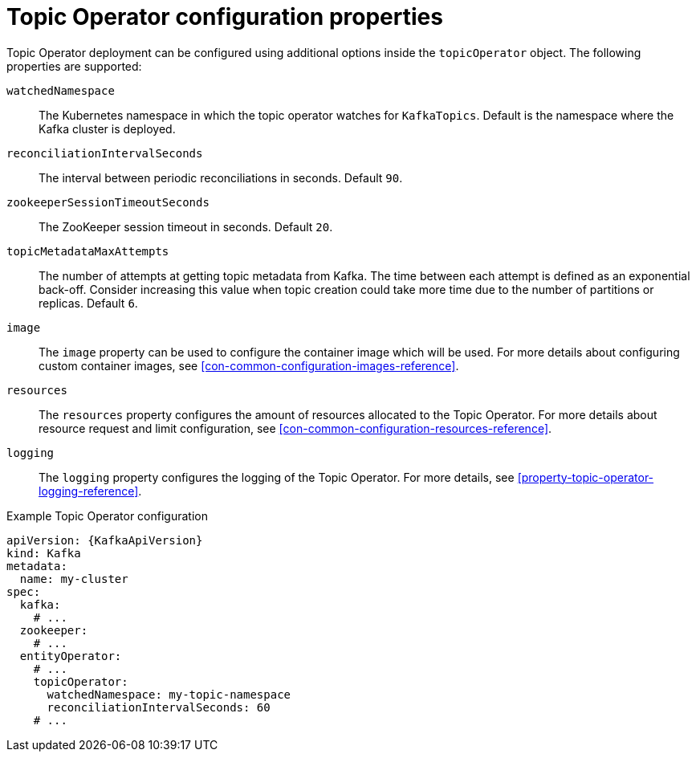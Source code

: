 // Module included in the following assemblies:
//
// assembly-kafka-entity-operator.adoc

[id='topic-operator-{context}']
= Topic Operator configuration properties

Topic Operator deployment can be configured using additional options inside the `topicOperator` object.
The following properties are supported:

`watchedNamespace`::
The Kubernetes namespace in which the topic operator watches for `KafkaTopics`.
Default is the namespace where the Kafka cluster is deployed.

`reconciliationIntervalSeconds`::
The interval between periodic reconciliations in seconds.
Default `90`.

`zookeeperSessionTimeoutSeconds`::
The ZooKeeper session timeout in seconds.
Default `20`.

`topicMetadataMaxAttempts`::
The number of attempts at getting topic metadata from Kafka.
The time between each attempt is defined as an exponential back-off.
Consider increasing this value when topic creation could take more time due to the number of partitions or replicas.
Default `6`.

`image`::
The `image` property can be used to configure the container image which will be used.
For more details about configuring custom container images, see xref:con-common-configuration-images-reference[].

`resources`::
The `resources` property configures the amount of resources allocated to the Topic Operator.
For more details about resource request and limit configuration, see xref:con-common-configuration-resources-reference[].

`logging`::
The `logging` property configures the logging of the Topic Operator.
For more details, see xref:property-topic-operator-logging-reference[].

.Example Topic Operator configuration
[source,yaml,subs=attributes+]
----
apiVersion: {KafkaApiVersion}
kind: Kafka
metadata:
  name: my-cluster
spec:
  kafka:
    # ...
  zookeeper:
    # ...
  entityOperator:
    # ...
    topicOperator:
      watchedNamespace: my-topic-namespace
      reconciliationIntervalSeconds: 60
    # ...
----
